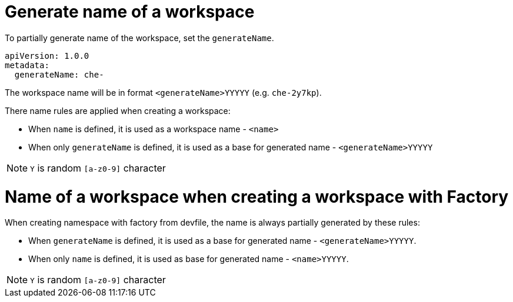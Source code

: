 // generate-name-of-a-workspace

[id="generate-name-of-a-workspace_{context}"]
= Generate name of a workspace

To partially generate name of the workspace, set the `generateName`.

[source,yaml]
----
apiVersion: 1.0.0
metadata:
  generateName: che-
----

The workspace name will be in format `<generateName>YYYYY` (e.g. `che-2y7kp`).

There name rules are applied when creating a workspace:

* When `name` is defined, it is used as a workspace name - `<name>`
* When only `generateName` is defined, it is used as a base for generated name - `<generateName>YYYYY`

[NOTE]
====
`Y` is random `[a-z0-9]` character
====

= Name of a workspace when creating a workspace with Factory

When creating namespace with factory from devfile, the name is always partially generated by these rules:

* When `generateName` is defined, it is used as a base for generated name - `<generateName>YYYYY`.
* When only `name` is defined, it is used as base for generated name - `<name>YYYYY`.

[NOTE]
====
`Y` is random `[a-z0-9]` character
====
